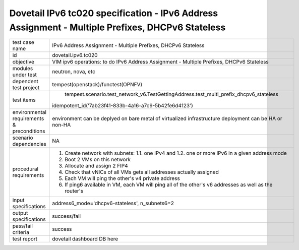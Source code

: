 .. This work is licensed under a Creative Commons Attribution 4.0 International License.
.. http://creativecommons.org/licenses/by/4.0
.. (c) OPNFV and others

=================================================================================================
Dovetail IPv6 tc020 specification - IPv6 Address Assignment - Multiple Prefixes, DHCPv6 Stateless
=================================================================================================

.. table::
   :class: longtable

+-----------------------+----------------------------------------------------------------------------------------------------+
|test case name         |IPv6 Address Assignment - Multiple Prefixes, DHCPv6 Stateless                                       |
|                       |                                                                                                    |
+-----------------------+----------------------------------------------------------------------------------------------------+
|id                     |dovetail.ipv6.tc020                                                                                 |
+-----------------------+----------------------------------------------------------------------------------------------------+
|objective              |VIM ipv6 operations: to do IPv6 Address Assignment - Multiple Prefixes, DHCPv6 Stateless            |
+-----------------------+----------------------------------------------------------------------------------------------------+
|modules under test     |neutron, nova, etc                                                                                  |
+-----------------------+----------------------------------------------------------------------------------------------------+
|dependent test project |tempest(openstack)/functest(OPNFV)                                                                  |
+-----------------------+----------------------------------------------------------------------------------------------------+
|test items             | tempest.scenario.test_network_v6.TestGettingAddress.test_multi_prefix_dhcpv6_stateless             |
|                       |idempotent_id('7ab23f41-833b-4a16-a7c9-5b42fe6d4123')                                               |
+-----------------------+----------------------------------------------------------------------------------------------------+
|environmental          |                                                                                                    |
|requirements &         | environment can be deplyed on bare metal of virtualized infrastructure                             |
|preconditions          | deployment can be HA or non-HA                                                                     |
|                       |                                                                                                    |
+-----------------------+----------------------------------------------------------------------------------------------------+
|scenario dependencies  | NA                                                                                                 |
+-----------------------+----------------------------------------------------------------------------------------------------+
|procedural             | 1. Create network with subnets:                                                                    |
|requirements           |    1.1. one IPv4 and                                                                               |
|                       |    1.2. one or more IPv6 in a given address mode                                                   |
|                       | 2. Boot 2 VMs on this network                                                                      |
|                       | 3. Allocate and assign 2 FIP4                                                                      |
|                       | 4. Check that vNICs of all VMs gets all addresses actually assigned                                |
|                       | 5. Each VM will ping the other's v4 private address                                                |
|                       | 6. If ping6 available in VM, each VM will ping all of the other's  v6                              |
|                       |    addresses as well as the router's                                                               |
|                       |                                                                                                    |
+-----------------------+----------------------------------------------------------------------------------------------------+
|input specifications   |address6_mode='dhcpv6-stateless', n_subnets6=2                                                      |
+-----------------------+----------------------------------------------------------------------------------------------------+
|output specifications  |success/fail                                                                                        |
+-----------------------+----------------------------------------------------------------------------------------------------+
|pass/fail criteria     |success                                                                                             |
+-----------------------+----------------------------------------------------------------------------------------------------+
|test report            | dovetail dashboard DB here                                                                         |
+-----------------------+----------------------------------------------------------------------------------------------------+
